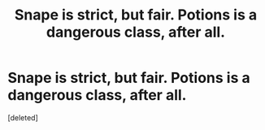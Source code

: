 #+TITLE: Snape is strict, but fair. Potions is a dangerous class, after all.

* Snape is strict, but fair. Potions is a dangerous class, after all.
:PROPERTIES:
:Score: 1
:DateUnix: 1596044772.0
:DateShort: 2020-Jul-29
:FlairText: Request/Ficlet
:END:
[deleted]


